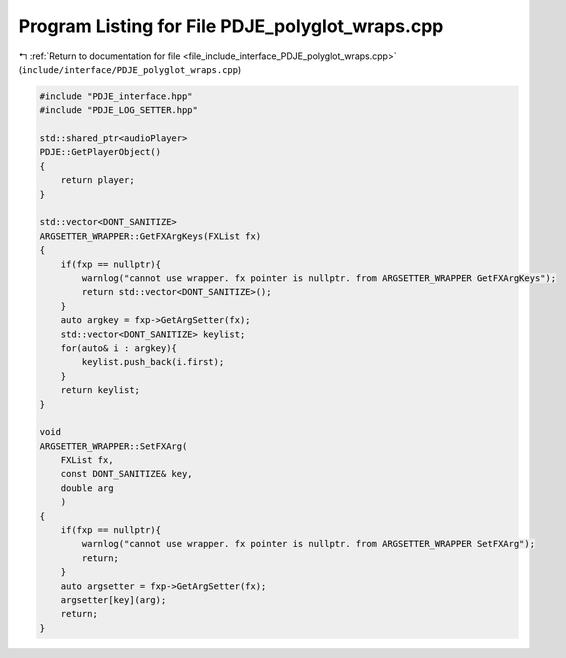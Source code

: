 
.. _program_listing_file_include_interface_PDJE_polyglot_wraps.cpp:

Program Listing for File PDJE_polyglot_wraps.cpp
================================================

|exhale_lsh| :ref:`Return to documentation for file <file_include_interface_PDJE_polyglot_wraps.cpp>` (``include/interface/PDJE_polyglot_wraps.cpp``)

.. |exhale_lsh| unicode:: U+021B0 .. UPWARDS ARROW WITH TIP LEFTWARDS

.. code-block:: cpp

   #include "PDJE_interface.hpp"
   #include "PDJE_LOG_SETTER.hpp"
   
   std::shared_ptr<audioPlayer>
   PDJE::GetPlayerObject()
   {
       return player;
   }
   
   std::vector<DONT_SANITIZE>
   ARGSETTER_WRAPPER::GetFXArgKeys(FXList fx)
   {
       if(fxp == nullptr){
           warnlog("cannot use wrapper. fx pointer is nullptr. from ARGSETTER_WRAPPER GetFXArgKeys");
           return std::vector<DONT_SANITIZE>();
       }
       auto argkey = fxp->GetArgSetter(fx);
       std::vector<DONT_SANITIZE> keylist;
       for(auto& i : argkey){
           keylist.push_back(i.first);
       }
       return keylist;
   }
   
   void
   ARGSETTER_WRAPPER::SetFXArg(
       FXList fx, 
       const DONT_SANITIZE& key, 
       double arg
       )
   {
       if(fxp == nullptr){
           warnlog("cannot use wrapper. fx pointer is nullptr. from ARGSETTER_WRAPPER SetFXArg");
           return;
       }
       auto argsetter = fxp->GetArgSetter(fx);
       argsetter[key](arg);
       return;
   }
